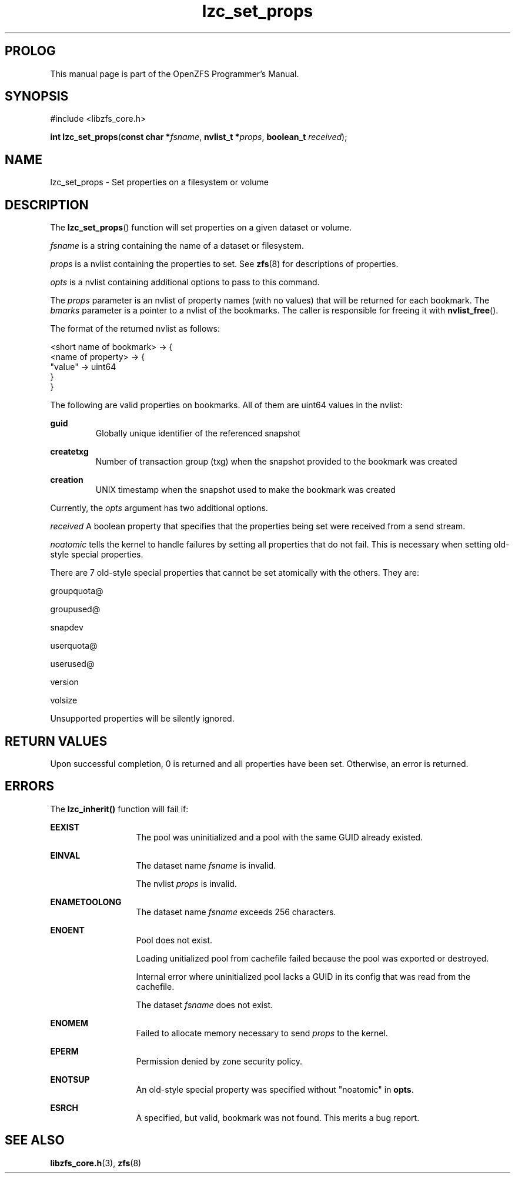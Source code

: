 '\" t
.\"
.\" CDDL HEADER START
.\"
.\" The contents of this file are subject to the terms of the
.\" Common Development and Distribution License (the "License").
.\" You may not use this file except in compliance with the License.
.\"
.\" You can obtain a copy of the license at usr/src/OPENSOLARIS.LICENSE
.\" or http://www.opensolaris.org/os/licensing.
.\" See the License for the specific language governing permissions
.\" and limitations under the License.
.\"
.\" When distributing Covered Code, include this CDDL HEADER in each
.\" file and include the License file at usr/src/OPENSOLARIS.LICENSE.
.\" If applicable, add the following below this CDDL HEADER, with the
.\" fields enclosed by brackets "[]" replaced with your own identifying
.\" information: Portions Copyright [yyyy] [name of copyright owner]
.\"
.\" CDDL HEADER END
.\"
.\"
.\" Copyright 2015 ClusterHQ Inc. All rights reserved.
.\"
.TH lzc_set_props 3 "2015 JUL 7" "OpenZFS" "OpenZFS Programmer's Manual"

.SH PROLOG
This manual page is part of the OpenZFS Programmer's Manual.

.SH SYNOPSIS
#include <libzfs_core.h>

\fBint\fR \fBlzc_set_props\fR(\fBconst char *\fR\fIfsname\fR, \fBnvlist_t *\fR\fIprops\fR, \fBboolean_t\fR \fIreceived\fR);

.SH NAME
lzc_set_props \- Set properties on a filesystem or volume

.SH DESCRIPTION
.LP
The \fBlzc_set_props\fR() function will set properties on a given dataset or volume.
.sp
.I fsname
is a string containing the name of a dataset or filesystem.
.sp
.I props
is a nvlist containing the properties to set. See \fBzfs\fR(8) for descriptions
of properties.
.sp
.I opts
is a nvlist containing additional options to pass to this command.
.sp
The \fIprops\fR parameter is an nvlist of property names
(with no values) that will be returned for each bookmark. The \fIbmarks\fR
parameter is a pointer to a nvlist of the bookmarks. The caller is responsible
for freeing it with \fBnvlist_free\fR().

The format of the returned nvlist as follows:
.P
<short name of bookmark> -> {
    <name of property> -> {
        "value" -> uint64
     }
.br
}

The following are valid properties on bookmarks. All of them are uint64 values
in the nvlist:
.sp
.na
\fB\fBguid\fR\fR
.ad
.RS
Globally unique identifier of the referenced snapshot
.RE

.na
\fB\fBcreatetxg\fR\fR
.ad
.RS
Number of transaction group (txg) when the snapshot provided to the bookmark was created
.RE

.na
\fB\fBcreation\fR\fR
.RS
UNIX timestamp when the snapshot used to make the bookmark was created
.RE
.sp
 Currently, the \fIopts\fR argument has two additional options.
.sp
.I received
A boolean property that specifies that the properties being set were received from a send stream.
.sp
.I noatomic
tells the kernel to handle failures by setting all properties that do not fail.
This is necessary when setting old-style special properties.
.sp
There are 7 old-style special properties that cannot be set atomically with the others. They are:
.sp
groupquota@
.sp
groupused@
.sp
snapdev
.sp
userquota@
.sp
userused@
.sp
version
.sp
volsize
.sp
Unsupported properties will be silently ignored.

.SH RETURN VALUES
.sp
.LP
Upon successful completion, 0 is returned and all properties have been set. Otherwise, an error is returned.

.SH ERRORS
.sp
.LP
The \fBlzc_inherit()\fR function will fail if:
.sp
.ne 2
.na
\fB\fBEEXIST\fR\fR
.ad
.RS 13n
The pool was uninitialized and a pool with the same GUID already existed.
.RE

.sp
.ne 2
.na
\fB\fBEINVAL\fR\fR
.ad
.RS 13n
The dataset name \fIfsname\fR is invalid.
.sp
The nvlist \fIprops\fR is invalid.
.RE

.sp
.ne 2
.na
\fB\fBENAMETOOLONG\fR\fR
.ad
.RS 13n
The dataset name \fIfsname\fR exceeds 256 characters.
.RE

.sp
.ne 2
.na
\fB\fBENOENT\fR\fR
.ad
.RS 13n
Pool does not exist.
.sp
Loading unitialized pool from cachefile failed because the pool was exported or destroyed.
.sp
Internal error where uninitialized pool lacks a GUID in its config that was read from the cachefile.
.sp
The dataset \fIfsname\fR does not exist.
.RE

.sp
.ne 2
.na
\fB\fBENOMEM\fR\fR
.ad
.RS 13n
Failed to allocate memory necessary to send \fIprops\fR to the kernel.
.RE

.sp
.ne 2
.na
\fB\fBEPERM\fR\fR
.ad
.RS 13n
Permission denied by zone security policy.
.RE

.sp
.ne 2
.na
\fB\fBENOTSUP\fR\fR
.ad
.RS 13n
An old-style special property was specified without "noatomic" in \fBopts\fR.
.RE

.sp
.ne 2
.na
\fB\fBESRCH\fR\fR
.ad
.RS 13n
A specified, but valid, bookmark was not found. This merits a bug report.
.RE

.SH SEE ALSO
.sp
.LP
\fBlibzfs_core.h\fR(3), \fBzfs\fR(8)
